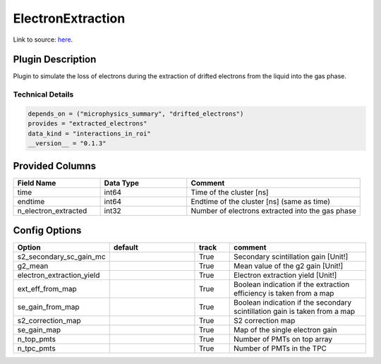 ==================
ElectronExtraction
==================

Link to source: `here <https://github.com/XENONnT/fuse/blob/main/fuse/plugins/detector_physics/electron_extraction.py>`_.

Plugin Description
==================
Plugin to simulate the loss of electrons during the extraction of drifted 
electrons from the liquid into the gas phase.

Technical Details
-----------------

.. code-block:: python

   depends_on = ("microphysics_summary", "drifted_electrons")
   provides = "extracted_electrons"
   data_kind = "interactions_in_roi"
   __version__ = "0.1.3"

Provided Columns
================

.. list-table::
   :widths: 25 25 50
   :header-rows: 1

   * - Field Name
     - Data Type
     - Comment
   * - time
     - int64
     - Time of the cluster [ns]
   * - endtime
     - int64
     - Endtime of the cluster [ns] (same as time)
   * - n_electron_extracted
     - int32
     - Number of electrons extracted into the gas phase


Config Options
==============

.. list-table::
   :widths: 25 25 10 40
   :header-rows: 1

   * - Option
     - default
     - track
     - comment
   * - s2_secondary_sc_gain_mc
     - 
     - True
     - Secondary scintillation gain [Unit!]
   * - g2_mean
     - 
     - True
     - Mean value of the g2 gain [Unit!]
   * - electron_extraction_yield
     - 
     - True
     - Electron extraction yield [Unit!]
   * - ext_eff_from_map
     - 
     - True
     - Boolean indication if the extraction efficiency is taken from a map
   * - se_gain_from_map
     - 
     - True
     - Boolean indication if the secondary scintillation gain is taken from a map
   * - s2_correction_map
     - 
     - True
     - S2 correction map
   * - se_gain_map
     - 
     - True
     - Map of the single electron gain
   * - n_top_pmts
     - 
     - True
     - Number of PMTs on top array
   * - n_tpc_pmts
     - 
     - True
     - Number of PMTs in the TPC